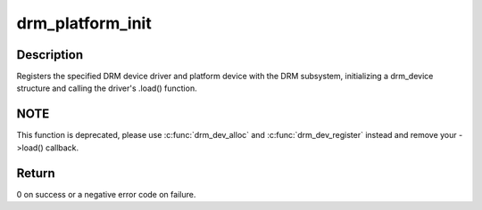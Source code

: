 .. -*- coding: utf-8; mode: rst -*-
.. src-file: drivers/gpu/drm/drm_platform.c

.. _`drm_platform_init`:

drm_platform_init
=================

.. c:function:: int drm_platform_init(struct drm_driver *driver, struct platform_device *platform_device)

    Register a platform device with the DRM subsystem

    :param struct drm_driver \*driver:
        DRM device driver

    :param struct platform_device \*platform_device:
        platform device to register

.. _`drm_platform_init.description`:

Description
-----------

Registers the specified DRM device driver and platform device with the DRM
subsystem, initializing a drm_device structure and calling the driver's
.load() function.

.. _`drm_platform_init.note`:

NOTE
----

This function is deprecated, please use \ :c:func:`drm_dev_alloc`\  and
\ :c:func:`drm_dev_register`\  instead and remove your ->load() callback.

.. _`drm_platform_init.return`:

Return
------

0 on success or a negative error code on failure.

.. This file was automatic generated / don't edit.

